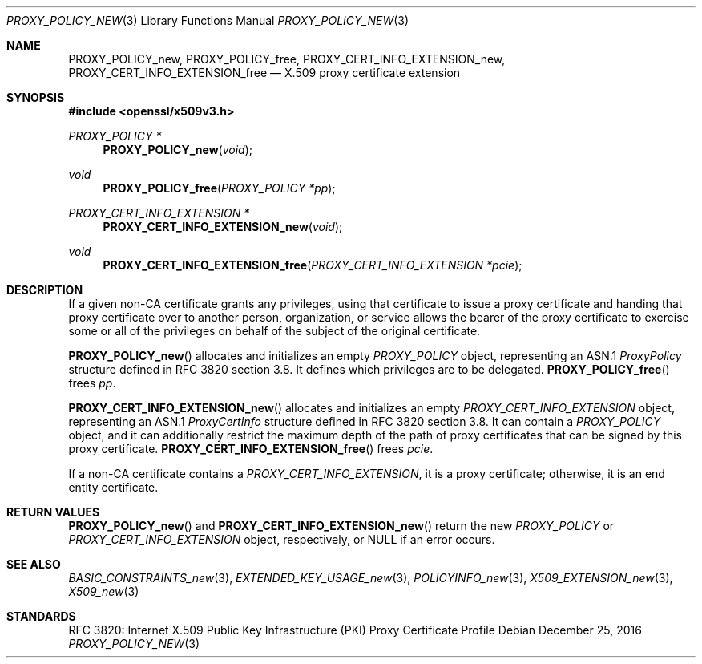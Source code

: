 .\"	$OpenBSD: PROXY_POLICY_new.3,v 1.2 2016/12/25 22:15:10 schwarze Exp $
.\"
.\" Copyright (c) 2016 Ingo Schwarze <schwarze@openbsd.org>
.\"
.\" Permission to use, copy, modify, and distribute this software for any
.\" purpose with or without fee is hereby granted, provided that the above
.\" copyright notice and this permission notice appear in all copies.
.\"
.\" THE SOFTWARE IS PROVIDED "AS IS" AND THE AUTHOR DISCLAIMS ALL WARRANTIES
.\" WITH REGARD TO THIS SOFTWARE INCLUDING ALL IMPLIED WARRANTIES OF
.\" MERCHANTABILITY AND FITNESS. IN NO EVENT SHALL THE AUTHOR BE LIABLE FOR
.\" ANY SPECIAL, DIRECT, INDIRECT, OR CONSEQUENTIAL DAMAGES OR ANY DAMAGES
.\" WHATSOEVER RESULTING FROM LOSS OF USE, DATA OR PROFITS, WHETHER IN AN
.\" ACTION OF CONTRACT, NEGLIGENCE OR OTHER TORTIOUS ACTION, ARISING OUT OF
.\" OR IN CONNECTION WITH THE USE OR PERFORMANCE OF THIS SOFTWARE.
.\"
.Dd $Mdocdate: December 25 2016 $
.Dt PROXY_POLICY_NEW 3
.Os
.Sh NAME
.Nm PROXY_POLICY_new ,
.Nm PROXY_POLICY_free ,
.Nm PROXY_CERT_INFO_EXTENSION_new ,
.Nm PROXY_CERT_INFO_EXTENSION_free
.Nd X.509 proxy certificate extension
.Sh SYNOPSIS
.In openssl/x509v3.h
.Ft PROXY_POLICY *
.Fn PROXY_POLICY_new void
.Ft void
.Fn PROXY_POLICY_free "PROXY_POLICY *pp"
.Ft PROXY_CERT_INFO_EXTENSION *
.Fn PROXY_CERT_INFO_EXTENSION_new void
.Ft void
.Fn PROXY_CERT_INFO_EXTENSION_free "PROXY_CERT_INFO_EXTENSION *pcie"
.Sh DESCRIPTION
If a given non-CA certificate grants any privileges, using that
certificate to issue a proxy certificate and handing that proxy
certificate over to another person, organization, or service allows
the bearer of the proxy certificate to exercise some or all of the
privileges on behalf of the subject of the original certificate.
.Pp
.Fn PROXY_POLICY_new
allocates and initializes an empty
.Vt PROXY_POLICY
object, representing an ASN.1
.Vt ProxyPolicy
structure defined in RFC 3820 section 3.8.
It defines which privileges are to be delegated.
.Fn PROXY_POLICY_free
frees
.Fa pp .
.Pp
.Fn PROXY_CERT_INFO_EXTENSION_new
allocates and initializes an empty
.Vt PROXY_CERT_INFO_EXTENSION
object, representing an ASN.1
.Vt ProxyCertInfo
structure defined in RFC 3820 section 3.8.
It can contain a
.Vt PROXY_POLICY
object, and it can additionally restrict the maximum depth of the
path of proxy certificates that can be signed by this proxy
certificate.
.Fn PROXY_CERT_INFO_EXTENSION_free
frees
.Fa pcie .
.Pp
If a non-CA certificate contains a
.Vt PROXY_CERT_INFO_EXTENSION ,
it is a proxy certificate; otherwise, it is an end entity certificate.
.Sh RETURN VALUES
.Fn PROXY_POLICY_new
and
.Fn PROXY_CERT_INFO_EXTENSION_new
return the new
.Vt PROXY_POLICY
or
.Vt PROXY_CERT_INFO_EXTENSION
object, respectively, or
.Dv NULL
if an error occurs.
.Sh SEE ALSO
.Xr BASIC_CONSTRAINTS_new 3 ,
.Xr EXTENDED_KEY_USAGE_new 3 ,
.Xr POLICYINFO_new 3 ,
.Xr X509_EXTENSION_new 3 ,
.Xr X509_new 3
.Sh STANDARDS
RFC 3820: Internet X.509 Public Key Infrastructure (PKI) Proxy
Certificate Profile
